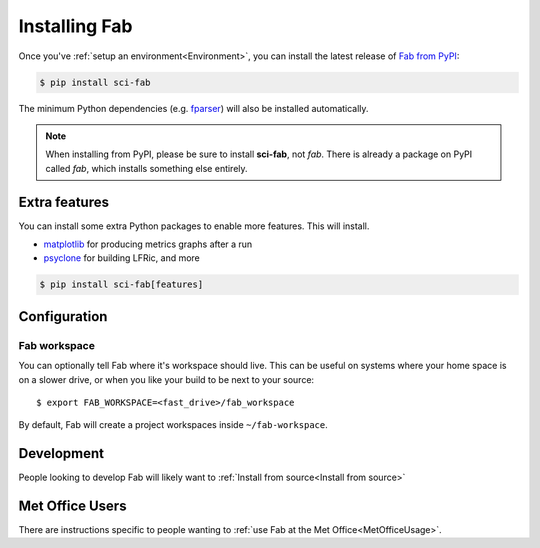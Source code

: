 .. _Install:


Installing Fab
**************
Once you've :ref:`setup an environment<Environment>`,
you can install the latest release of `Fab from PyPI <https://pypi.org/project/sci-fab/>`_:

.. code-block:: console

    $ pip install sci-fab

The minimum Python dependencies (e.g. `fparser <https://github.com/stfc/fparser>`_)
will also be installed automatically.

.. note::

    When installing from PyPI, please be sure to install **sci-fab**, not *fab*.
    There is already a package on PyPI called *fab*, which installs something else entirely.


Extra features
==============
You can install some extra Python packages to enable more features.
This will install.

* `matplotlib <https://matplotlib.org/>`_ for producing metrics graphs after a run
* `psyclone <https://github.com/stfc/PSyclone>`_ for building LFRic, and more

.. code-block:: console

    $ pip install sci-fab[features]


Configuration
=============

.. _Configure Fab Workspace:

Fab workspace
-------------

You can optionally tell Fab where it's workspace should live.
This can be useful on systems where your home space is on a slower drive,
or when you like your build to be next to your source::

    $ export FAB_WORKSPACE=<fast_drive>/fab_workspace

By default, Fab will create a project workspaces inside ``~/fab-workspace``.


Development
===========

People looking to develop Fab will likely want to
:ref:`Install from source<Install from source>`

Met Office Users
================

There are instructions specific to people wanting to
:ref:`use Fab at the Met Office<MetOfficeUsage>`.

